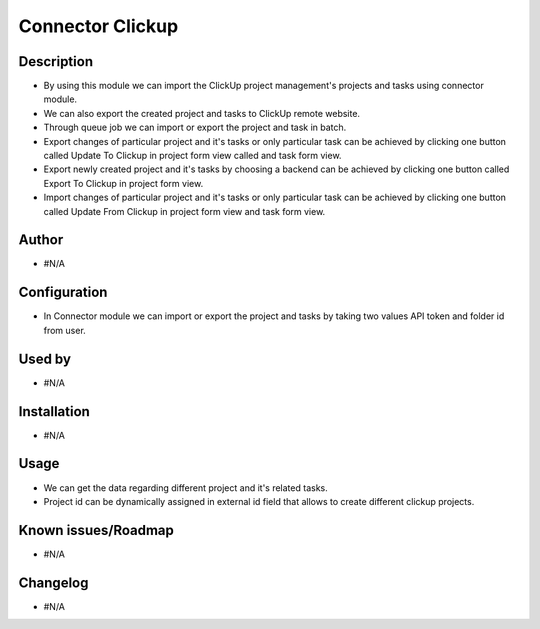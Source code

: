 ************************
**Connector Clickup**
************************

**Description**
***************

* By using this module we can import the ClickUp project management's projects and tasks using connector module.
* We can also export the created project and tasks to ClickUp remote website.
* Through queue job we can import or export the project and task in batch.
* Export changes of particular project and it's tasks or only particular task can be achieved by clicking one button called Update To Clickup in project form view called and task form view.
* Export newly created project and it's tasks by choosing a backend can be achieved by clicking one button called Export To Clickup in project form view.
* Import changes of particular project and it's tasks or only particular task can be achieved by clicking one button called Update From Clickup in project form view and task form view.

**Author**
**********

* #N/A

**Configuration**
*****************

* In Connector module we can import or export the project and tasks by taking two values API token and folder id from user.

**Used by**
***********

* #N/A

**Installation**
****************

* #N/A

**Usage**
*********

* We can get the data regarding different project and it's related tasks.

* Project id can be dynamically assigned in external id field that allows to create different clickup projects.

**Known issues/Roadmap**
************************

* #N/A

**Changelog**
*************

* #N/A

